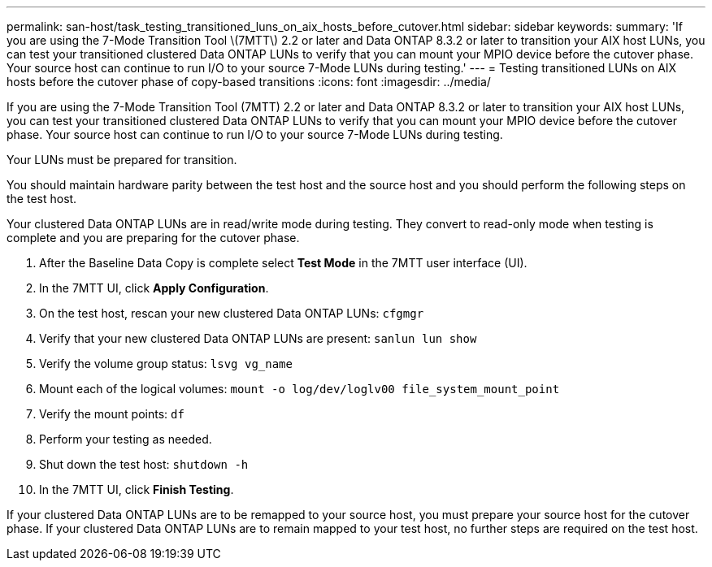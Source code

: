 ---
permalink: san-host/task_testing_transitioned_luns_on_aix_hosts_before_cutover.html
sidebar: sidebar
keywords: 
summary: 'If you are using the 7-Mode Transition Tool \(7MTT\) 2.2 or later and Data ONTAP 8.3.2 or later to transition your AIX host LUNs, you can test your transitioned clustered Data ONTAP LUNs to verify that you can mount your MPIO device before the cutover phase. Your source host can continue to run I/O to your source 7-Mode LUNs during testing.'
---
= Testing transitioned LUNs on AIX hosts before the cutover phase of copy-based transitions
:icons: font
:imagesdir: ../media/

[.lead]
If you are using the 7-Mode Transition Tool (7MTT) 2.2 or later and Data ONTAP 8.3.2 or later to transition your AIX host LUNs, you can test your transitioned clustered Data ONTAP LUNs to verify that you can mount your MPIO device before the cutover phase. Your source host can continue to run I/O to your source 7-Mode LUNs during testing.

Your LUNs must be prepared for transition.

You should maintain hardware parity between the test host and the source host and you should perform the following steps on the test host.

Your clustered Data ONTAP LUNs are in read/write mode during testing. They convert to read-only mode when testing is complete and you are preparing for the cutover phase.

. After the Baseline Data Copy is complete select *Test Mode* in the 7MTT user interface (UI).
. In the 7MTT UI, click *Apply Configuration*.
. On the test host, rescan your new clustered Data ONTAP LUNs: `cfgmgr`
. Verify that your new clustered Data ONTAP LUNs are present: `sanlun lun show`
. Verify the volume group status: `lsvg vg_name`
. Mount each of the logical volumes: `mount -o log/dev/loglv00 file_system_mount_point`
. Verify the mount points: `df`
. Perform your testing as needed.
. Shut down the test host: `shutdown -h`
. In the 7MTT UI, click *Finish Testing*.

If your clustered Data ONTAP LUNs are to be remapped to your source host, you must prepare your source host for the cutover phase. If your clustered Data ONTAP LUNs are to remain mapped to your test host, no further steps are required on the test host.
